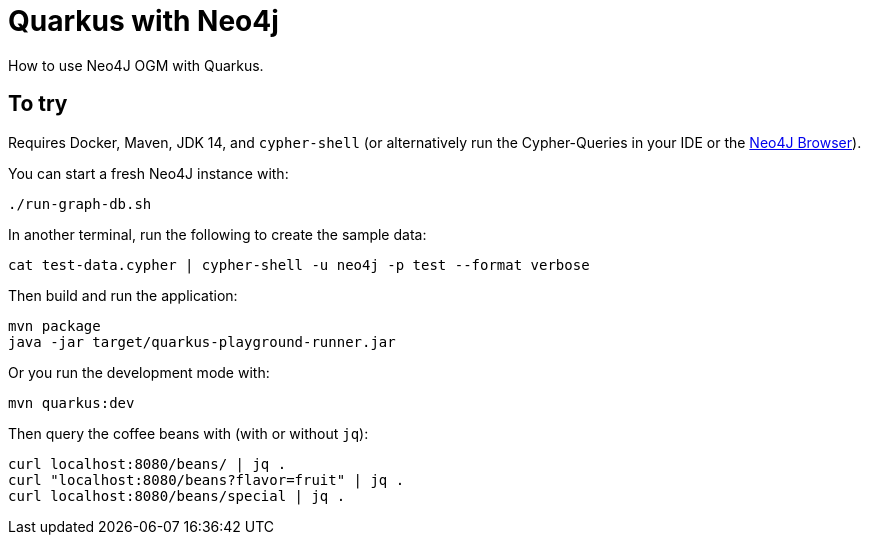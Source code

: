 = Quarkus with Neo4j

How to use Neo4J OGM with Quarkus.

== To try

Requires Docker, Maven, JDK 14, and `cypher-shell` (or alternatively run the Cypher-Queries in your IDE or the http://localhost:7474/browser/[Neo4J Browser^]).

You can start a fresh Neo4J instance with:

[source,bash]
----
./run-graph-db.sh
----

In another terminal, run the following to create the sample data:

[source,bash]
----
cat test-data.cypher | cypher-shell -u neo4j -p test --format verbose
----

Then build and run the application:

[source,bash]
----
mvn package
java -jar target/quarkus-playground-runner.jar 
----

Or you run the development mode with:

[source,bash]
----
mvn quarkus:dev
----

Then query the coffee beans with (with or without `jq`):

[source,bash]
----
curl localhost:8080/beans/ | jq .
curl "localhost:8080/beans?flavor=fruit" | jq .
curl localhost:8080/beans/special | jq .
----
